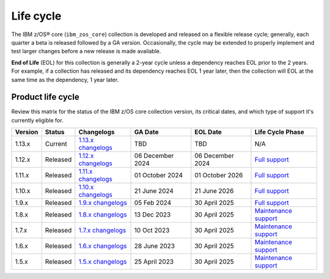 .. ...........................................................................
.. © Copyright IBM Corporation 2025                                          .
.. File needs to be contributed by a collection, likely the ref's won't work
.. since the source will be in another, so need to create an external link.
.. ...........................................................................

==========
Life cycle
==========

The IBM z/OS® core (``ibm_zos_core``) collection is developed and released on
a flexible release cycle; generally, each quarter a beta is released followed
by a GA version. Occasionally, the cycle may be extended to properly implement
and test larger changes before a new release is made available.

**End of Life** (EOL) for this collection is generally a 2-year cycle unless a
dependency reaches EOL prior to the 2 years. For example, if a collection has
released and its dependency reaches EOL 1 year later, then the collection will
EOL at the same time as the dependency, 1 year later.

Product life cycle
==================

Review this matrix for the status of the IBM z/OS core collection version,
its critical dates, and which type of support it's currently eligible for.

+------------+----------------+-----------------------+------------------+-------------------+-------------------------+
| Version    | Status         | Changelogs            | GA Date          | EOL Date          | Life Cycle Phase        |
+============+================+=======================+==================+===================+=========================+
| 1.13.x     | Current        | `1.13.x changelogs`_  | TBD              | TBD               | N/A                     |
+------------+----------------+-----------------------+------------------+-------------------+-------------------------+
| 1.12.x     | Released       | `1.12.x changelogs`_  | 06 December 2024 | 06 December 2024  | `Full support`_         |
+------------+----------------+-----------------------+------------------+-------------------+-------------------------+
| 1.11.x     | Released       | `1.11.x changelogs`_  | 01 October 2024  | 01 October 2026   | `Full support`_         |
+------------+----------------+-----------------------+------------------+-------------------+-------------------------+
| 1.10.x     | Released       | `1.10.x changelogs`_  | 21 June 2024     | 21 June 2026      | `Full support`_         |
+------------+----------------+-----------------------+------------------+-------------------+-------------------------+
| 1.9.x      | Released       | `1.9.x changelogs`_   | 05 Feb 2024      | 30 April 2025     | `Full support`_         |
+------------+----------------+-----------------------+------------------+-------------------+-------------------------+
| 1.8.x      | Released       | `1.8.x changelogs`_   | 13 Dec 2023      | 30 April 2025     | `Maintenance support`_  |
+------------+----------------+-----------------------+------------------+-------------------+-------------------------+
| 1.7.x      | Released       | `1.7.x changelogs`_   | 10 Oct 2023      | 30 April 2025     | `Maintenance support`_  |
+------------+----------------+-----------------------+------------------+-------------------+-------------------------+
| 1.6.x      | Released       | `1.6.x changelogs`_   | 28 June 2023     | 30 April 2025     | `Maintenance support`_  |
+------------+----------------+-----------------------+------------------+-------------------+-------------------------+
| 1.5.x      | Released       | `1.5.x changelogs`_   | 25 April 2023    | 30 April 2025     | `Maintenance support`_  |
+------------+----------------+-----------------------+------------------+-------------------+-------------------------+

.. .............................................................................
.. Global Links
.. .............................................................................
.. _1.13.x changelogs:
    https://github.com/ansible-collections/ibm_zos_core/blob/v1.13.0/CHANGELOG.rst
.. _1.12.x changelogs:
    https://github.com/ansible-collections/ibm_zos_core/blob/v1.12.0/CHANGELOG.rst
.. _1.11.x changelogs:
    https://github.com/ansible-collections/ibm_zos_core/blob/v1.11.0/CHANGELOG.rst
.. _1.10.x changelogs:
    https://github.com/ansible-collections/ibm_zos_core/blob/v1.10.0/CHANGELOG.rst
.. _1.9.x changelogs:
    https://github.com/ansible-collections/ibm_zos_core/blob/v1.9.0/CHANGELOG.rst
.. _1.8.x changelogs:
    https://github.com/ansible-collections/ibm_zos_core/blob/v1.8.0/CHANGELOG.rst
.. _1.7.x changelogs:
    https://github.com/ansible-collections/ibm_zos_core/blob/v1.7.0/CHANGELOG.rst
.. _1.6.x changelogs:
    https://github.com/ansible-collections/ibm_zos_core/blob/v1.6.0/CHANGELOG.rst
.. _1.5.x changelogs:
    https://github.com/ansible-collections/ibm_zos_core/blob/v1.5.0/CHANGELOG.rst
.. _Full support:
    ../../../collections_content/collection-life-cycles.html#life-cycle-phase
.. _Maintenance support:
    ../../../collections_content/collection-life-cycles.html#life-cycle-phase